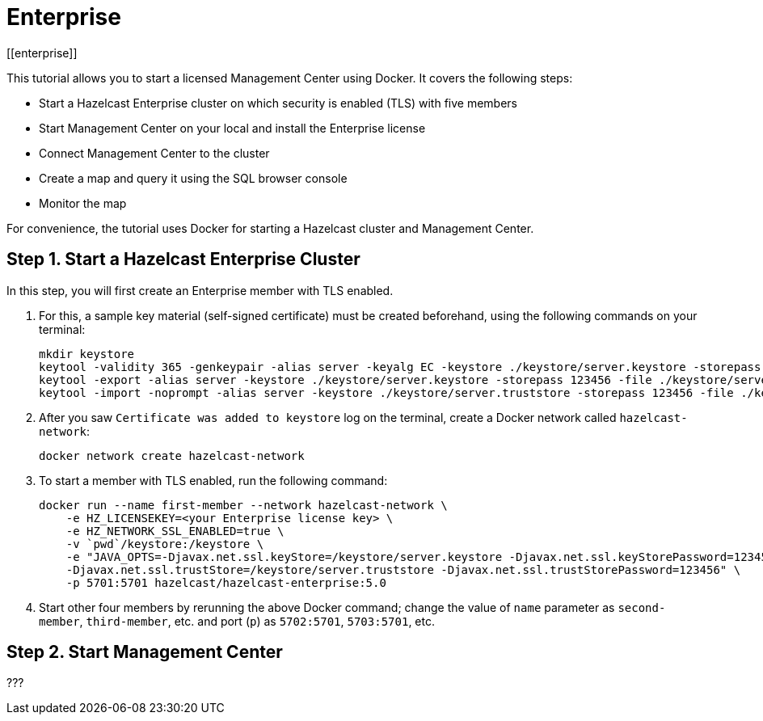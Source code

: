 = Enterprise
[[enterprise]]

This tutorial allows you to start a licensed Management Center using Docker. It covers the following steps:

* Start a Hazelcast Enterprise cluster on which security is enabled (TLS) with five members
* Start Management Center on your local and install the Enterprise license
* Connect Management Center to the cluster
* Create a map and query it using the SQL browser console
* Monitor the map

For convenience, the tutorial uses Docker for starting a Hazelcast cluster and Management Center.

== Step 1. Start a Hazelcast Enterprise Cluster

In this step, you will first create an Enterprise member with TLS enabled.

. For this, a sample key material (self-signed certificate) must be created beforehand,
using the following commands on your terminal:
+
[source,shell]
----
mkdir keystore
keytool -validity 365 -genkeypair -alias server -keyalg EC -keystore ./keystore/server.keystore -storepass 123456 -keypass 123456 -dname CN=localhost
keytool -export -alias server -keystore ./keystore/server.keystore -storepass 123456 -file ./keystore/server.crt
keytool -import -noprompt -alias server -keystore ./keystore/server.truststore -storepass 123456 -file ./keystore/server.crt
----
. After you saw `Certificate was added to keystore` log on the terminal, create
a Docker network called `hazelcast-network`:
+
[source,shell]
----
docker network create hazelcast-network
----
. To start a member with TLS enabled, run the following command:
+
[source,shell]
----
docker run --name first-member --network hazelcast-network \
    -e HZ_LICENSEKEY=<your Enterprise license key> \
    -e HZ_NETWORK_SSL_ENABLED=true \
    -v `pwd`/keystore:/keystore \
    -e "JAVA_OPTS=-Djavax.net.ssl.keyStore=/keystore/server.keystore -Djavax.net.ssl.keyStorePassword=123456
    -Djavax.net.ssl.trustStore=/keystore/server.truststore -Djavax.net.ssl.trustStorePassword=123456" \
    -p 5701:5701 hazelcast/hazelcast-enterprise:5.0
----
. Start other four members by rerunning the above Docker command; change the value of `name` parameter as `second-member`, `third-member`, etc.
and port (`p`) as `5702:5701`, `5703:5701`, etc.

== Step 2. Start Management Center

???




